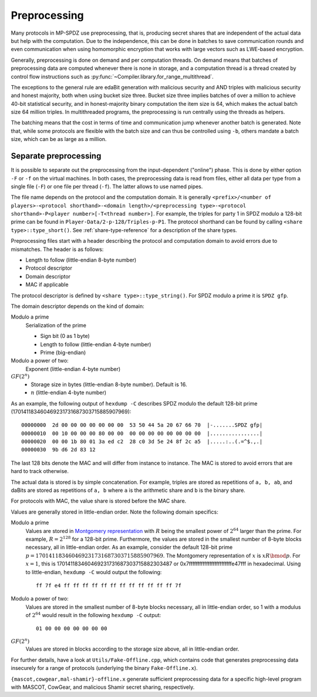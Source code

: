 Preprocessing
-------------

Many protocols in MP-SPDZ use preprocessing, that is, producing secret
shares that are independent of the actual data but help with the
computation. Due to the independence, this can be done in batches to
save communication rounds and even communication when using
homomorphic encryption that works with large vectors such as LWE-based
encryption.

Generally, preprocessing is done on demand and per computation
threads. On demand means that batches of preprocessing data are
computed whenever there is none in storage, and a computation thread
is a thread created by control flow instructions such as
:py:func:`~Compiler.library.for_range_multithread`.

The exceptions to the general rule are edaBit generation with
malicious security and AND triples with malicious security and honest
majority, both when using bucket size three. Bucket size three implies
batches of over a million to achieve 40-bit statistical security, and
in honest-majority binary computation the item size is 64, which makes
the actual batch size 64 million triples. In multithreaded programs,
the preprocessing is run centrally using the threads as helpers.

The batching means that the cost in terms of time and communication
jump whenever another batch is generated. Note that, while some
protocols are flexible with the batch size and can thus be controlled
using ``-b``, others mandate a batch size, which can be as large as a
million.


.. _prep-files:

Separate preprocessing
======================

It is possible to separate out the preprocessing from the
input-dependent ("online") phase. This is done by either option ``-F``
or ``-f`` on the virtual machines. In both cases, the preprocessing
data is read from files, either all data per type from a single file
(``-F``) or one file per thread (``-f``). The latter allows to use
named pipes.

The file name depends on the protocol and the computation domain. It
is generally ``<prefix>/<number of players>-<protocol
shorthand>-<domain length>/<preprocessing type>-<protocol
shorthand>-P<player number>[-T<thread number>]``. For example, the
triples for party 1 in SPDZ modulo a 128-bit prime can be found in
``Player-Data/2-p-128/Triples-p-P1``. The protocol shorthand can be
found by calling ``<share type>::type_short()``. See
:ref:`share-type-reference` for a description of the share types.

Preprocessing files start with a header describing the protocol and
computation domain to avoid errors due to mismatches. The header is as
follows:

- Length to follow (little-endian 8-byte number)
- Protocol descriptor
- Domain descriptor
- MAC if applicable

The protocol descriptor is defined by ``<share
type>::type_string()``. For SPDZ modulo a prime it is ``SPDZ gfp``.

The domain descriptor depends on the kind of domain:

Modulo a prime
  Serialization of the prime

  - Sign bit (0 as 1 byte)
  - Length to follow (little-endian 4-byte number)
  - Prime (big-endian)

Modulo a power of two:
  Exponent (little-endian 4-byte number)

:math:`GF(2^n)`
  - Storage size in bytes (little-endian 8-byte number). Default is 16.
  - :math:`n` (little-endian 4-byte number)

As an example, the following output of ``hexdump -C`` describes SPDZ
modulo the default 128-bit prime
(170141183460469231731687303715885907969)::

  00000000  2d 00 00 00 00 00 00 00  53 50 44 5a 20 67 66 70  |-.......SPDZ gfp|
  00000010  00 10 00 00 00 80 00 00  00 00 00 00 00 00 00 00  |................|
  00000020  00 00 1b 80 01 3a ed c2  28 c0 3d 5e 24 8f 2c a5  |.....:..(.=^$.,.|
  00000030  9b d6 2d 83 12

The last 128 bits denote the MAC and will differ from instance to
instance. The MAC is stored to avoid errors that are hard to track
otherwise.

The actual data is stored is by simple concatenation. For example,
triples are stored as repetitions of ``a, b, ab``, and daBits are
stored as repetitions of ``a, b`` where ``a`` is the arithmetic
share and ``b`` is the binary share.

For protocols with MAC, the value share is stored before the MAC
share.

Values are generally stored in little-endian order. Note the following
domain specifics:

Modulo a prime
  Values are stored in `Montgomery representation
  <https://en.wikipedia.org/wiki/Montgomery_modular_multiplication>`_
  with :math:`R` being the smallest power of :math:`2^{64}` larger than
  the prime. For example, :math:`R = 2^{128}` for a 128-bit prime.
  Furthermore, the values are stored in the smallest number of 8-byte
  blocks necessary, all in little-endian order. As an example,
  consider the default 128-bit prime
  :math:`p = 170141183460469231731687303715885907969`. The Montgomery
  representation of :math:`x` is :math:`xR \bmod p`. For :math:`x =
  1`, this is 170141183460469231731687303715882303487 or
  0x7fffffffffffffffffffffffffe47fff in hexadecimal. Using
  to little-endian, ``hexdump -C`` would output the following::

    ff 7f e4 ff ff ff ff ff ff ff ff ff ff ff ff 7f

Modulo a power of two:
  Values are stored in the smallest number of 8-byte blocks necessary,
  all in little-endian order, so 1 with a modulus of :math:`2^{64}`
  would result in the following ``hexdump -C`` output::

    01 00 00 00 00 00 00 00

:math:`GF(2^n)`
  Values are stored in blocks according to the storage size above,
  all in little-endian order.

For further details, have a look at ``Utils/Fake-Offline.cpp``, which
contains code that generates preprocessing data insecurely for a range
of protocols (underlying the binary ``Fake-Offline.x``).

``{mascot,cowgear,mal-shamir}-offline.x`` generate
sufficient preprocessing data for a specific high-level program with
MASCOT, CowGear, and malicious Shamir secret sharing, respectively.
